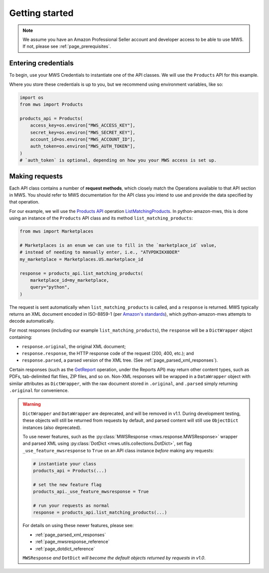 .. _page_getting_started:

Getting started
###############

.. note:: We assume you have an Amazon Professional Seller account and developer access
   to be able to use MWS. If not, please see :ref:`page_prerequisites`.

Entering credentials
====================

To begin, use your MWS Credentials to instantiate one of the API classes.
We will use the ``Products`` API for this example.

Where you store these credentials is up to you, but we recommend using environment variables, like so:

.. code-block:: python

    import os
    from mws import Products

    products_api = Products(
        access_key=os.environ["MWS_ACCESS_KEY"],
        secret_key=os.environ["MWS_SECRET_KEY"],
        account_id=os.environ["MWS_ACCOUNT_ID"],
        auth_token=os.environ["MWS_AUTH_TOKEN"],
    )
    # `auth_token` is optional, depending on how you your MWS access is set up.

Making requests
===============

Each API class contains a number of **request methods**, which closely match the
Operations available to that API section in MWS. You should refer to MWS documentation
for the API class you intend to use and provide the data specified by that operation.

For our example, we will use the `Products API
<http://docs.developer.amazonservices.com/en_US/products/Products_Overview.html>`_
operation `ListMatchingProducts
<http://docs.developer.amazonservices.com/en_US/products/Products_ListMatchingProducts.html>`_.
In python-amazon-mws, this is done using an instance of the ``Products`` API class and its method
``list_matching_products``:

.. code-block:: python

    from mws import Marketplaces

    # Marketplaces is an enum we can use to fill in the `marketplace_id` value,
    # instead of needing to manually enter, i.e., "ATVPDKIKX0DER"
    my_marketplace = Marketplaces.US.marketplace_id

    response = products_api.list_matching_products(
        marketplace_id=my_marketplace,
        query="python",
    )

The request is sent automatically when ``list_matching_products`` is called, and a
``response`` is returned. MWS typically returns an XML document encoded in ISO-8859-1
(per `Amazon's standards <http://docs.developer.amazonservices.com/en_US/dev_guide/DG_ISO8859.html>`_),
which python-amazon-mws attempts to decode automatically.

For most responses (including our example ``list_matching_products``), the ``response`` will be a
``DictWrapper`` object containing:

- ``response.original``, the original XML document;
- ``response.response``, the HTTP response code of the request (200, 400, etc.); and
- ``response.parsed``, a parsed version of the XML tree. (See :ref:`page_parsed_xml_responses`).

Certain responses (such as the `GetReport
<http://docs.developer.amazonservices.com/en_US/reports/Reports_GetReport.html>`_ operation, under
the Reports API) may return other content types, such as PDFs, tab-delimited flat files, ZIP files,
and so on. Non-XML responses will be wrapped in a ``DataWrapper`` object with similar attributes
as ``DictWrapper``, with the raw document stored in ``.original``, and ``.parsed`` simply returning
``.original`` for convenience.

.. warning::
   .. versionadded:: 1.0.0dev15

   ``DictWrapper`` and ``DataWrapper`` are deprecated, and will be removed in v1.1. During development testing,
   these objects will still be returned from requests by default, and parsed content will still use ``ObjectDict``
   instances (also deprecated).

   To use newer features, such as the :py:class:`MWSResponse <mws.response.MWSResponse>` wrapper and
   parsed XML using :py:class:`DotDict <mws.utils.collections.DotDict>`, set flag ``_use_feature_mwsresponse`` to
   ``True`` on an API class instance *before* making any requests:

   .. code-block:: python

      # instantiate your class
      products_api = Products(...)

      # set the new feature flag
      products_api._use_feature_mwsresponse = True

      # run your requests as normal
      response = products_api.list_matching_products(...)

   For details on using these newer features, please see:

   - :ref:`page_parsed_xml_responses`
   - :ref:`page_mwsresponse_reference`
   - :ref:`page_dotdict_reference`

   ``MWSResponse`` *and* ``DotDict`` *will become the default objects returned by requests in v1.0*.
